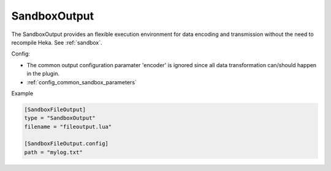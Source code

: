 
SandboxOutput
=============

The SandboxOutput provides an flexible execution environment for data encoding
and transmission without the need to recompile Heka. See
:ref:`sandbox`.

.. _sandboxoutput_settings:

Config:

- The common output configuration paramater 'encoder' is ignored since all data
  transformation can/should happen in the plugin.
- :ref:`config_common_sandbox_parameters`

Example

.. code-block:: ini

    [SandboxFileOutput]
    type = "SandboxOutput"
    filename = "fileoutput.lua"

    [SandboxFileOutput.config]
    path = "mylog.txt"


